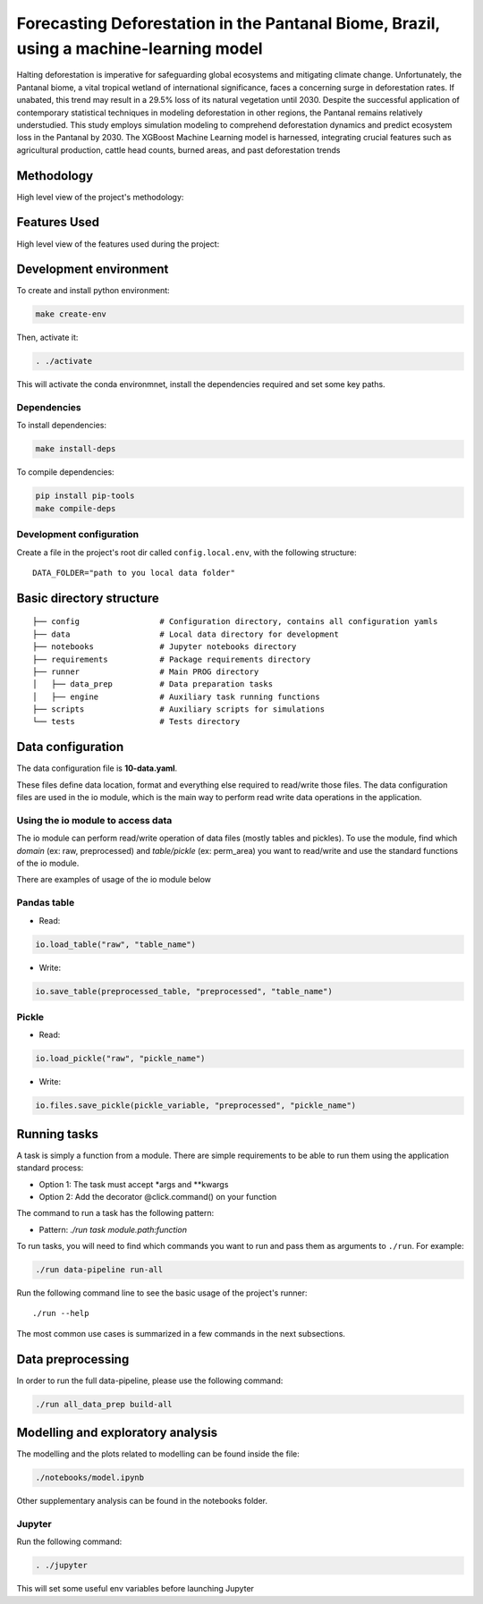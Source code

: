 ===============
Forecasting Deforestation in the Pantanal Biome, Brazil, using a machine-learning model
===============


Halting deforestation is imperative for safeguarding global ecosystems and mitigating climate change. Unfortunately, the Pantanal biome, a vital tropical wetland of international significance, faces a concerning surge in deforestation rates. If unabated, this trend may result in a 29.5% loss of its natural vegetation until 2030. Despite the successful application of contemporary statistical techniques in modeling deforestation in other regions, the Pantanal remains relatively understudied. This study employs simulation modeling to comprehend deforestation dynamics and predict ecosystem loss in the Pantanal by 2030. The XGBoost Machine Learning model is harnessed, integrating crucial features such as agricultural production, cattle head counts, burned areas, and past deforestation trends


Methodology
-----------

High level view of the project's methodology: 

.. image:: ./images/diagram_methodology.png
   :alt: Methodology Diagram


Features Used
-------------

High level view of the features used during the project:

.. image:: ./images/features_diagram.png
   :alt: Features Diagram


Development environment
-----------------------

To create and install python environment:

.. code:: bash

   make create-env

Then, activate it: 

.. code:: bash

   . ./activate

This will activate the conda environmnet, install the dependencies required and set some key paths. 

Dependencies
~~~~~~~~~~~~

To install dependencies:

.. code:: bash

   make install-deps


To compile dependencies:

.. code:: bash

  pip install pip-tools
  make compile-deps


Development configuration
~~~~~~~~~~~~~~~~~~~~~~~~

Create a file in the project's root dir called ``config.local.env``,
with the following structure:

::


   DATA_FOLDER="path to you local data folder"


Basic directory structure
------------------------------

:: 

   ├── config                 # Configuration directory, contains all configuration yamls
   ├── data                   # Local data directory for development
   ├── notebooks              # Jupyter notebooks directory
   ├── requirements           # Package requirements directory
   ├── runner                 # Main PROG directory
   │   ├── data_prep          # Data preparation tasks
   │   ├── engine             # Auxiliary task running functions
   ├── scripts                # Auxiliary scripts for simulations
   └── tests                  # Tests directory


Data configuration
------------------

The data configuration file is **10-data.yaml**.

These files define data location, format and everything else required to read/write those files.  
The data configuration files are used in the io module, which is the main way to perform read write data operations in the application.

Using the io module to access data
~~~~~~~~~~~~~~~~~~~~~~~~~~~~~~~~~~

The io module can perform read/write operation of data files (mostly tables and pickles).  
To use the module, find which `domain` (ex: raw, preprocessed) and `table/pickle` (ex: perm_area) you want to read/write and use the standard functions of the io module.

There are examples of usage of the io module below

Pandas table
~~~~~~~~~~~~

* Read:

.. code:: python

   io.load_table("raw", "table_name")


* Write:

.. code:: python

   io.save_table(preprocessed_table, "preprocessed", "table_name")


Pickle
~~~~~~

* Read:

.. code:: python

   io.load_pickle("raw", "pickle_name")


* Write:

.. code:: python

   io.files.save_pickle(pickle_variable, "preprocessed", "pickle_name")


Running tasks
--------------

A task is simply a function from a module. There are simple requirements
to be able to run them using the application standard process:

- Option 1: The task must accept \*args and \**kwargs
- Option 2: Add the decorator @click.command() on your function

The command to run a task has the following pattern:

- Pattern: `./run task module.path:function`

To run tasks, you will need to find which commands you want to run and
pass them as arguments to ``./run``. For example:

.. code:: bash

   ./run data-pipeline run-all

Run the following command line to see the basic usage of the project's
runner:

::

   ./run --help

The most common use cases is summarized in a few commands in the next subsections.

Data preprocessing
--------------------------------

In order to run the full data-pipeline, please use the following command:

.. code:: bash

   ./run all_data_prep build-all



Modelling and exploratory analysis
-----------------------------------

The modelling and the plots related to modelling can be found inside the file:

.. code:: bash

   ./notebooks/model.ipynb

Other supplementary analysis can be found in the notebooks folder. 


Jupyter
~~~~~~~~

Run the following command:

.. code:: bash

   . ./jupyter

This will set some useful env variables before launching Jupyter

